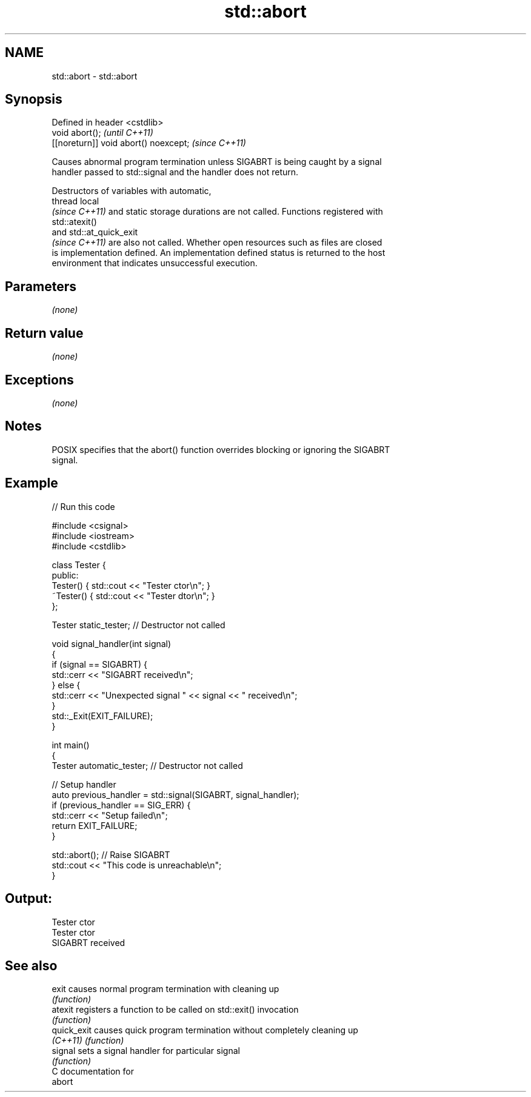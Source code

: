 .TH std::abort 3 "2019.03.28" "http://cppreference.com" "C++ Standard Libary"
.SH NAME
std::abort \- std::abort

.SH Synopsis
   Defined in header <cstdlib>
   void abort();                        \fI(until C++11)\fP
   [[noreturn]] void abort() noexcept;  \fI(since C++11)\fP

   Causes abnormal program termination unless SIGABRT is being caught by a signal
   handler passed to std::signal and the handler does not return.

   Destructors of variables with automatic,
   thread local
   \fI(since C++11)\fP and static storage durations are not called. Functions registered with
   std::atexit()
   and std::at_quick_exit
   \fI(since C++11)\fP are also not called. Whether open resources such as files are closed
   is implementation defined. An implementation defined status is returned to the host
   environment that indicates unsuccessful execution.

.SH Parameters

   \fI(none)\fP

.SH Return value

   \fI(none)\fP

.SH Exceptions

   \fI(none)\fP

.SH Notes

   POSIX specifies that the abort() function overrides blocking or ignoring the SIGABRT
   signal.

.SH Example

   
// Run this code

 #include <csignal>
 #include <iostream>
 #include <cstdlib>
  
 class Tester {
 public:
     Tester()  { std::cout << "Tester ctor\\n"; }
     ~Tester() { std::cout << "Tester dtor\\n"; }
 };
  
 Tester static_tester; // Destructor not called
  
 void signal_handler(int signal)
 {
     if (signal == SIGABRT) {
         std::cerr << "SIGABRT received\\n";
     } else {
         std::cerr << "Unexpected signal " << signal << " received\\n";
     }
     std::_Exit(EXIT_FAILURE);
 }
  
 int main()
 {
     Tester automatic_tester; // Destructor not called
  
     // Setup handler
     auto previous_handler = std::signal(SIGABRT, signal_handler);
     if (previous_handler == SIG_ERR) {
         std::cerr << "Setup failed\\n";
         return EXIT_FAILURE;
     }
  
     std::abort();  // Raise SIGABRT
     std::cout << "This code is unreachable\\n";
 }

.SH Output:

 Tester ctor
 Tester ctor
 SIGABRT received

.SH See also

   exit       causes normal program termination with cleaning up
              \fI(function)\fP 
   atexit     registers a function to be called on std::exit() invocation
              \fI(function)\fP 
   quick_exit causes quick program termination without completely cleaning up
   \fI(C++11)\fP    \fI(function)\fP 
   signal     sets a signal handler for particular signal
              \fI(function)\fP 
   C documentation for
   abort
